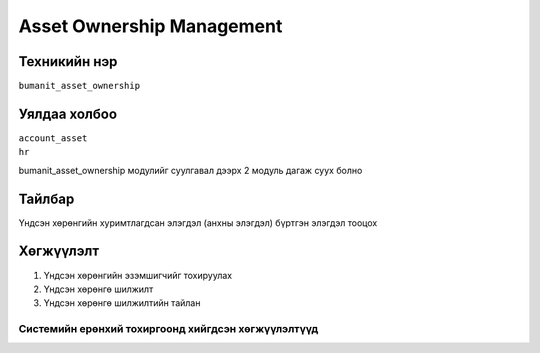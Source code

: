 **************************
Asset Ownership Management
**************************

.. |

Техникийн нэр
=============

``bumanit_asset_ownership``

.. |

Уялдаа холбоо
=============

| ``account_asset``
| ``hr``

bumanit_asset_ownership модулийг суулгавал дээрх 2 модуль дагаж суух болно

Тайлбар
=======

Үндсэн хөрөнгийн хуримтлагдсан элэгдэл (анхны элэгдэл) бүртгэн элэгдэл тооцох

.. |

Хөгжүүлэлт
==========

1. Үндсэн хөрөнгийн эзэмшигчийг тохируулах
2. Үндсэн хөрөнгө шилжилт
3. Үндсэн хөрөнгө шилжилтийн тайлан

Системийн ерөнхий тохиргоонд хийгдсэн хөгжүүлэлтүүд
-------------------------------------------------------------
